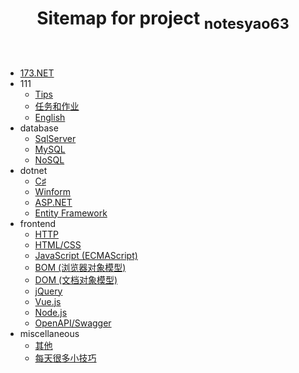 #+TITLE: Sitemap for project _notes_yao63

- [[file:index.org][173.NET]]
- 111
  - [[file:111/notes.org][Tips]]
  - [[file:111/tasks.org][任务和作业]]
  - [[file:111/words.org][English]]
- database
  - [[file:database/1-sqlserver.org][SqlServer]]
  - [[file:database/2-mysql.org][MySQL]]
  - [[file:database/5-nosql.org][NoSQL]]
- dotnet
  - [[file:dotnet/0-csharp.org][C♯]]
  - [[file:dotnet/4-winform.org][Winform]]
  - [[file:dotnet/5-aspnet.org][ASP.NET]]
  - [[file:dotnet/7-ef.org][Entity Framework]]
- frontend
  - [[file:frontend/0-http.org][HTTP]]
  - [[file:frontend/a-html+css.org][HTML/CSS]]
  - [[file:frontend/c_js.org][JavaScript (ECMAScript)]]
  - [[file:frontend/d_bom.org][BOM (浏览器对象模型)]]
  - [[file:frontend/e_dom.org][DOM (文档对象模型)]]
  - [[file:frontend/h_jQuery.org][jQuery]]
  - [[file:frontend/n_vue-js.org][Vue.js]]
  - [[file:frontend/w_nodejs.org][Node.js]]
  - [[file:frontend/z-openapi.org][OpenAPI/Swagger]]
- miscellaneous
  - [[file:miscellaneous/misc.org][其他]]
  - [[file:miscellaneous/skills.org][每天很多小技巧]]